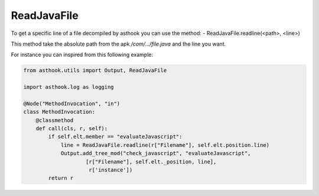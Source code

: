 ReadJavaFile
============

To get a specific line of a file decompiled by asthook you can use the method:
- ReadJavaFile.readline(<path>, <line>)

This method take the absolute path from the apk `/com/.../file.java` and the
line you want.

For instance you can inspired from this following example:

.. code-block:: python

  from asthook.utils import Output, ReadJavaFile
  
  import asthook.log as logging
  
  @Node("MethodInvocation", "in")
  class MethodInvocation:
      @classmethod
      def call(cls, r, self):
          if self.elt.member == "evaluateJavascript":
              line = ReadJavaFile.readline(r["Filename"], self.elt.position.line)
              Output.add_tree_mod("check_javascript", "evaluateJavascript",
                      [r["Filename"], self.elt._position, line],
                       r['instance'])
          return r
